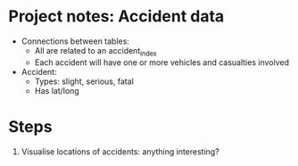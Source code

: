 * Project notes: Accident data
- Connections between tables:
  - All are related to an accident_index
  - Each accident will have one or more vehicles and casualties involved
- Accident:
  - Types: slight, serious, fatal
  - Has lat/long
* Steps
1. Visualise locations of accidents: anything interesting?
